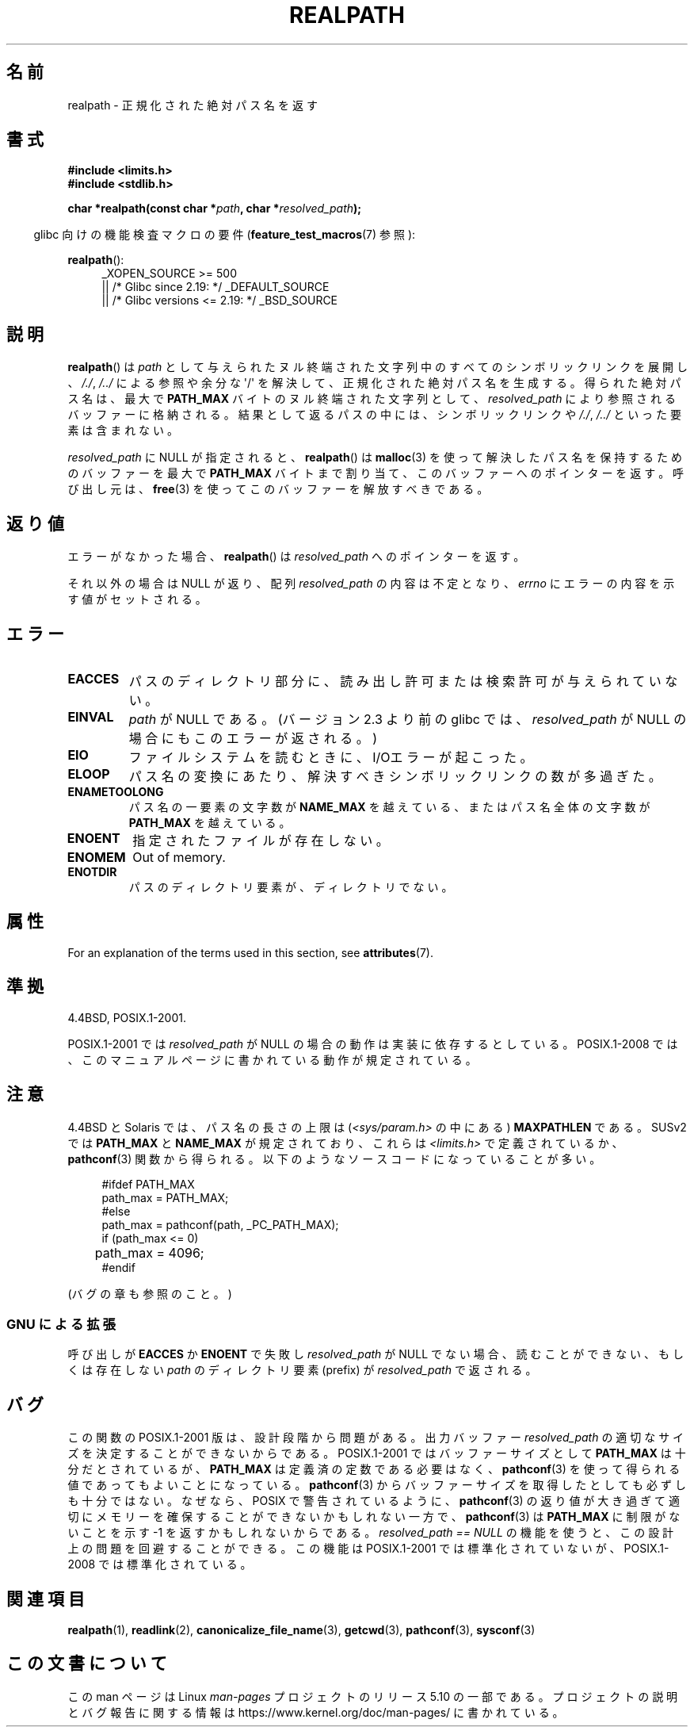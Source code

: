 .\" Copyright (C) 1999 Andries Brouwer (aeb@cwi.nl)
.\"
.\" %%%LICENSE_START(VERBATIM)
.\" Permission is granted to make and distribute verbatim copies of this
.\" manual provided the copyright notice and this permission notice are
.\" preserved on all copies.
.\"
.\" Permission is granted to copy and distribute modified versions of this
.\" manual under the conditions for verbatim copying, provided that the
.\" entire resulting derived work is distributed under the terms of a
.\" permission notice identical to this one.
.\"
.\" Since the Linux kernel and libraries are constantly changing, this
.\" manual page may be incorrect or out-of-date.  The author(s) assume no
.\" responsibility for errors or omissions, or for damages resulting from
.\" the use of the information contained herein.  The author(s) may not
.\" have taken the same level of care in the production of this manual,
.\" which is licensed free of charge, as they might when working
.\" professionally.
.\"
.\" Formatted or processed versions of this manual, if unaccompanied by
.\" the source, must acknowledge the copyright and authors of this work.
.\" %%%LICENSE_END
.\"
.\" Rewritten old page, 990824, aeb@cwi.nl
.\" 2004-12-14, mtk, added discussion of resolved_path == NULL
.\"
.\"*******************************************************************
.\"
.\" This file was generated with po4a. Translate the source file.
.\"
.\"*******************************************************************
.\"
.\" Japanese Version Copyright (c) 1998 SHOJI Yasushi all rights reserved.
.\" Translated 1998-03-22, SHOJI Yasushi <yashi@yashi.com>
.\" Updated 1999-03-07, Shouichi Saito
.\" Updated 2003-01-17, Akihiro MOTOKI <amotoki@dd.iij4u.or.jp>
.\" Updated 2005-02-27, Akihiro MOTOKI
.\" Updated 2005-09-06, Akihiro MOTOKI
.\" Updated 2009-04-24, Akihiro MOTOKI, LDP v3.20
.\" Updated 2012-05-29, Akihiro MOTOKI <amotoki@gmail.com>
.\" Updated 2013-03-27, Akihiro MOTOKI <amotoki@gmail.com>
.\"
.TH REALPATH 3 2017\-09\-15 "" "Linux Programmer's Manual"
.SH 名前
realpath \- 正規化された絶対パス名を返す
.SH 書式
.nf
\fB#include <limits.h>\fP
\fB#include <stdlib.h>\fP
.PP
\fBchar *realpath(const char *\fP\fIpath\fP\fB, char *\fP\fIresolved_path\fP\fB);\fP
.fi
.PP
.RS -4
glibc 向けの機能検査マクロの要件 (\fBfeature_test_macros\fP(7)  参照):
.RE
.PP
\fBrealpath\fP():
.ad l
.RS 4
.\"    || _XOPEN_SOURCE\ &&\ _XOPEN_SOURCE_EXTENDED
_XOPEN_SOURCE\ >=\ 500
    || /* Glibc since 2.19: */ _DEFAULT_SOURCE
    || /* Glibc versions <= 2.19: */ _BSD_SOURCE
.RE
.ad
.SH 説明
\fBrealpath\fP()  は \fIpath\fP として与えられたヌル終端された文字列中の すべてのシンボリックリンクを展開し、 \fI/./\fP,
\fI/../\fP による参照や余分な \(aq/\(aq を解決して、正規化された絶対パス名を生成する。 得られた絶対パス名は、最大で
\fBPATH_MAX\fP バイトのヌル終端された文字列として、 \fIresolved_path\fP により参照されるバッファーに格納される。
結果として返るパスの中には、シンボリックリンクや \fI/./\fP, \fI/../\fP といった要素は含まれない。
.PP
.\" Even if we use resolved_path == NULL, then realpath() will still
.\" return ENAMETOOLONG if the resolved pathname would exceed PATH_MAX
.\" bytes -- MTK, Dec 04
.\" .SH HISTORY
.\" The
.\" .BR realpath ()
.\" function first appeared in 4.4BSD, contributed by Jan-Simon Pendry.
\fIresolved_path\fP に NULL が指定されると、 \fBrealpath\fP()  は \fBmalloc\fP(3)
を使って解決したパス名を保持するためのバッファーを 最大で \fBPATH_MAX\fP バイトまで割り当て、このバッファーへのポインターを返す。
呼び出し元は、 \fBfree\fP(3)  を使ってこのバッファーを解放すべきである。
.SH 返り値
エラーがなかった場合、 \fBrealpath\fP()  は \fIresolved_path\fP へのポインターを返す。
.PP
それ以外の場合は NULL が返り、配列 \fIresolved_path\fP の内容は不定となり、 \fIerrno\fP
にエラーの内容を示す値がセットされる。
.SH エラー
.TP 
\fBEACCES\fP
パスのディレクトリ部分に、読み出し許可または検索許可が与えられていない。
.TP 
\fBEINVAL\fP
.\" (In libc5 this would just cause a segfault.)
\fIpath\fP が NULL である。 (バージョン 2.3 より前の glibc では、 \fIresolved_path\fP が NULL
の場合にもこのエラーが返される。)
.TP 
\fBEIO\fP
ファイルシステムを読むときに、I/Oエラーが起こった。
.TP 
\fBELOOP\fP
パス名の変換にあたり、解決すべきシンボリックリンクの数が多過ぎた。
.TP 
\fBENAMETOOLONG\fP
パス名の一要素の文字数が \fBNAME_MAX\fP を越えている、またはパス名全体の文字数が \fBPATH_MAX\fP を越えている。
.TP 
\fBENOENT\fP
指定されたファイルが存在しない。
.TP 
\fBENOMEM\fP
Out of memory.
.TP 
\fBENOTDIR\fP
パスのディレクトリ要素が、ディレクトリでない。
.SH 属性
For an explanation of the terms used in this section, see \fBattributes\fP(7).
.TS
allbox;
lb lb lb
l l l.
Interface	Attribute	Value
T{
\fBrealpath\fP()
T}	Thread safety	MT\-Safe
.TE
.SH 準拠
4.4BSD, POSIX.1\-2001.
.PP
POSIX.1\-2001 では \fIresolved_path\fP が NULL の場合の動作は実装に依存するとしている。 POSIX.1\-2008
では、このマニュアルページに書かれている動作が規定されている。
.SH 注意
4.4BSD と Solaris では、パス名の長さの上限は (\fI<sys/param.h>\fP の中にある)
\fBMAXPATHLEN\fP である。SUSv2 では \fBPATH_MAX\fP と \fBNAME_MAX\fP が規定されており、 これらは
\fI<limits.h>\fP で定義されているか、 \fBpathconf\fP(3)
関数から得られる。以下のようなソースコードになっていることが多い。
.PP
.in +4n
.EX
#ifdef PATH_MAX
  path_max = PATH_MAX;
#else
  path_max = pathconf(path, _PC_PATH_MAX);
  if (path_max <= 0)
	 path_max = 4096;
#endif
.EE
.in
.PP
.\".PP
.\"     2012-05-05, According to Casper Dik, the statement about
.\"     Solaris was not true at least as far back as 1997, and
.\"     may never have been true.
.\"
.\" The 4.4BSD, Linux and SUSv2 versions always return an absolute
.\" pathname.
.\" Solaris may return a relative pathname when the
.\" .I path
.\" argument is relative.
.\" The prototype of
.\" .BR realpath ()
.\" is given in \fI<unistd.h>\fP in libc4 and libc5,
.\" but in \fI<stdlib.h>\fP everywhere else.
(バグの章も参照のこと。)
.SS "GNU による拡張"
呼び出しが \fBEACCES\fP か \fBENOENT\fP で失敗し \fIresolved_path\fP が NULL
でない場合、読むことができない、もしくは存在しない \fIpath\fP のディレクトリ要素 (prefix) が \fIresolved_path\fP
で返される。
.SH バグ
.\" .LP
.\" The libc4 and libc5 implementation contained a buffer overflow
.\" (fixed in libc-5.4.13).
.\" Thus, set-user-ID programs like
.\" .BR mount (8)
.\" needed a private version.
この関数の POSIX.1\-2001 版は、設計段階から問題がある。 出力バッファー \fIresolved_path\fP
の適切なサイズを決定することができないからである。 POSIX.1\-2001 ではバッファーサイズとして \fBPATH_MAX\fP
は十分だとされているが、 \fBPATH_MAX\fP は定義済の定数である必要はなく、 \fBpathconf\fP(3)
を使って得られる値であってもよいことになっている。 \fBpathconf\fP(3)  からバッファーサイズを取得したとしても必ずしも十分ではない。
なぜなら、POSIX で警告されているように、 \fBpathconf\fP(3)  の返り値が大き過ぎて適切にメモリーを確保することができない
かもしれない一方で、 \fBpathconf\fP(3)  は \fBPATH_MAX\fP に制限がないことを示す \-1 を返すかもしれないからである。
\fIresolved_path\ ==\ NULL\fP の機能を使うと、この設計上の問題を回避することができる。 この機能は POSIX.1\-2001
では標準化されていないが、 POSIX.1\-2008 では標準化されている。
.SH 関連項目
\fBrealpath\fP(1), \fBreadlink\fP(2), \fBcanonicalize_file_name\fP(3), \fBgetcwd\fP(3),
\fBpathconf\fP(3), \fBsysconf\fP(3)
.SH この文書について
この man ページは Linux \fIman\-pages\fP プロジェクトのリリース 5.10 の一部である。プロジェクトの説明とバグ報告に関する情報は
\%https://www.kernel.org/doc/man\-pages/ に書かれている。

